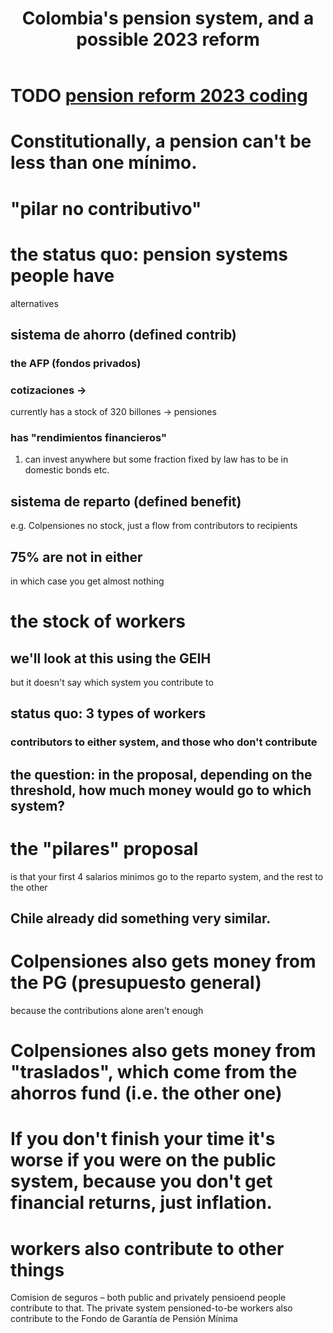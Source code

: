 :PROPERTIES:
:ID:       5d4a167f-a3b0-477b-9539-eba0a157ad97
:END:
#+title: Colombia's pension system, and a possible 2023 reform
* TODO [[id:aad4ddf1-a750-4686-b3fc-4f17c48f0f7c][pension reform 2023 coding]]
* Constitutionally, a pension can't be less than one mínimo.
* "pilar no contributivo"
* the status quo: pension systems people have
  alternatives
** sistema de ahorro (defined contrib)
*** the AFP (fondos privados)
*** cotizaciones ->
    currently has a stock of 320 billones
    -> pensiones
*** has "rendimientos financieros"
**** can invest anywhere but some fraction fixed by law has to be in domestic bonds etc.
** sistema de reparto (defined benefit)
   e.g. Colpensiones
   no stock, just a flow from contributors to recipients
** 75% are not in either
   in which case you get almost nothing
* the stock of workers
** we'll look at this using the GEIH
   but it doesn't say which system you contribute to
** status quo: 3 types of workers
*** contributors to either system, and those who don't contribute
** the question: in the proposal, depending on the threshold, how much money would go to which system?
* the "pilares" proposal
  is that your first 4 salarios minimos go to the reparto system,
  and the rest to the other
** Chile already did something very similar.
* Colpensiones also gets money from the PG (presupuesto general)
  because the contributions alone aren't enough
* Colpensiones *also* gets money from "traslados", which come from the ahorros fund (i.e. the other one)
* If you don't finish your time it's worse if you were on the public system, because you don't get financial returns, just inflation.
* workers also contribute to other things
  Comision de seguros -- both public and privately pensioend people contribute to that.
  The private system pensioned-to-be workers also contribute to the Fondo de Garantía de Pensión Mínima
